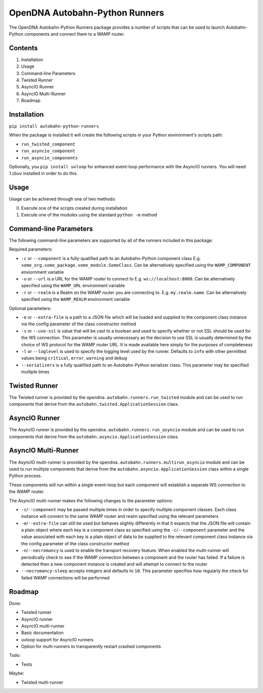 OpenDNA Autobahn-Python Runners
===============================

The OpenDNA Autobahn-Python Runners package provides a number of scripts that
can be used to launch Autobahn-Python components and connect them to a WAMP
router.


Contents
--------

1. Installation
2. Usage
3. Command-line Parameters
4. Twisted Runner
5. AsyncIO Runner
6. AsyncIO Multi-Runner
7. Roadmap


Installation
------------
``pip install autobahn-python-runners``

When the package is installed it will create the following scripts in your
Python environment's scripts path:

- ``run_twisted_component``
- ``run_asyncio_component``
- ``run_asyncio_components``

Optionally, you ``pip install uvloop`` for enhanced event-loop performance with
the AsyncIO runners. You will need ``libuv`` installed in order to do this.

Usage
-----
Usage can be achieved through one of two methods:

0. Execute one of the scripts created during installation
1. Execute one of the modules using the standard ``python -m`` method


Command-line Parameters
-----------------------
The following command-line parameters are supported by all of the runners
included in this package:

Required parameters:

- ``-c`` or ``--component`` is a fully-qualified path to an Autobahn-Python
  component class E.g. ``some_org.some_package.some_module.SomeClass``. Can be
  alternatively specified using the ``WAMP_COMPONENT`` enviornment variable
- ``-u`` or ``--url`` is a URL for the WAMP router to connect to
  E.g. ``ws://localhost:8080``. Can be alternatively specified using the
  ``WAMP_URL`` environment variable
- ``-r`` or ``--realm`` is a Realm on the WAMP router you are connecting to. E.g.
  ``my.realm.name``. Can be alternatively specified using the ``WAMP_REALM``
  environment variable

Optional parameters:

- ``-e`` or ``--extra-file`` is a path to a JSON file which will be loaded and
  supplied to the component class instance via the config parameter of the
  class constructor method
- ``-s`` or ``--use-ssl`` is value that will be cast to a boolean and used to
  specify whether or not SSL should be used for the WS connection. This
  parameter is usually unnecessary as the decision to use SSL is usually
  determined by the choice of WS protocol for the WAMP router URL. It is made
  available here simply for the purposes of completeness
- ``-l`` or ``--loglevel`` is used to specify the logging level used by the runner.
  Defaults to ``info`` with other permitted values being ``critical``, ``error``,
  ``warning`` and ``debug``
- ``--serializers`` is a fully qualified path to an Autobahn-Python serializer
  class. This parameter may be specified multiple times


Twisted Runner
--------------
The Twisted runner is provided by the ``opendna.autobahn.runners.run_twisted``
module and can be used to run components that derive from the
``autobahn.twisted.ApplicationSession`` class.


AsyncIO Runner
--------------
The AsyncIO runner is provided by the ``opendna.autobahn.runners.run_asyncio``
module and can be used to run components that derive from the
``autobahn.asyncio.ApplicationSession`` class.


AsyncIO Multi-Runner
--------------------
The AsyncIO multi-runner is provided by the ``opendna.autobahn.runners.multirun_asyncio``
module and can be used to run multiple components that derive from the
``autobahn.asyncio.ApplicationSession`` class within a single Python process.

These components will run within a single event-loop but each component will
establish a separate WS connection to the WAMP router.

The AsyncIO multi-runner makes the following changes to the parameter options:

- ``-c``/``--component`` may be passed multiple times in order to specify
  multiple component classes. Each class instance will connect to the same
  WAMP router and realm specified using the relevant parameters
- ``-e``/``--extra-file`` can still be used but behaves slightly differently in
  that it expects that the JSON file will contain a plain object where each
  key is a component class as specified using the ``-c``/``--component`` parameter
  and the value associated with each key is a plain object of data to be supplied
  to the relevant component class instance via the config parameter of the
  class constructor method
- ``-n``/``--necromancy`` is used to enable the transport recovery feature. When
  enabled the multi-runner will periodically check to see if the WAMP connection
  between a component and the router has failed. If a failure is detected then
  a new component instance is created and will attempt to connect to the router
- ``--necromancy-sleep`` accepts integers and defaults to ``10``. This parameter
  specifies how regularly the check for failed WAMP connections will be performed


Roadmap
-------

Done:

- Twisted runner
- AsyncIO runner
- AsyncIO multi-runner
- Basic documentation
- uvloop support for AsyncIO runners
- Option for multi-runners to transparently restart crashed components

Todo:

- Tests

Maybe:

- Twisted multi-runner
